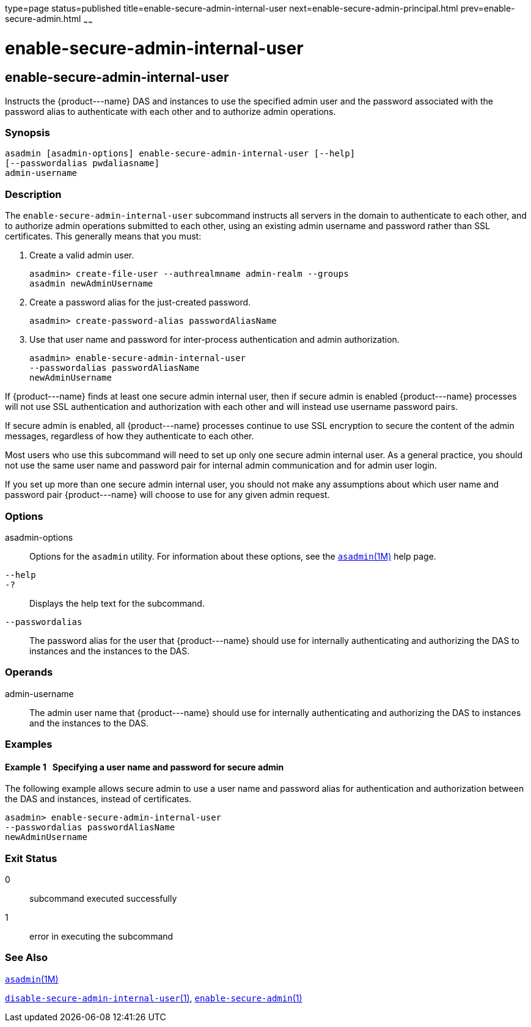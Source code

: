 type=page
status=published
title=enable-secure-admin-internal-user
next=enable-secure-admin-principal.html
prev=enable-secure-admin.html
~~~~~~

enable-secure-admin-internal-user
=================================

[[enable-secure-admin-internal-user-1]][[GSRFM00130]][[enable-secure-admin-internal-user]]

enable-secure-admin-internal-user
---------------------------------

Instructs the \{product---name} DAS and instances to use the specified
admin user and the password associated with the password alias to
authenticate with each other and to authorize admin operations.

[[sthref1135]]

=== Synopsis

[source]
----
asadmin [asadmin-options] enable-secure-admin-internal-user [--help] 
[--passwordalias pwdaliasname]
admin-username
----

[[sthref1136]]

=== Description

The `enable-secure-admin-internal-user` subcommand instructs all servers
in the domain to authenticate to each other, and to authorize admin
operations submitted to each other, using an existing admin username and
password rather than SSL certificates. This generally means that you
must:

1. Create a valid admin user.
+
[source]
----
asadmin> create-file-user --authrealmname admin-realm --groups 
asadmin newAdminUsername
----
2. Create a password alias for the just-created password.
+
[source]
----
asadmin> create-password-alias passwordAliasName
----
3. Use that user name and password for inter-process authentication and
admin authorization.
+
[source]
----
asadmin> enable-secure-admin-internal-user 
--passwordalias passwordAliasName
newAdminUsername
----

If \{product---name} finds at least one secure admin internal user, then
if secure admin is enabled \{product---name} processes will not use SSL
authentication and authorization with each other and will instead use
username password pairs.

If secure admin is enabled, all \{product---name} processes continue to
use SSL encryption to secure the content of the admin messages,
regardless of how they authenticate to each other.

Most users who use this subcommand will need to set up only one secure
admin internal user. As a general practice, you should not use the same
user name and password pair for internal admin communication and for
admin user login.

If you set up more than one secure admin internal user, you should not
make any assumptions about which user name and password pair
\{product---name} will choose to use for any given admin request.

[[sthref1137]]

=== Options

asadmin-options::
  Options for the `asadmin` utility. For information about these
  options, see the link:asadmin.html#asadmin-1m[`asadmin`(1M)] help page.
`--help`::
`-?`::
  Displays the help text for the subcommand.
`--passwordalias`::
  The password alias for the user that \{product---name} should use for
  internally authenticating and authorizing the DAS to instances and the
  instances to the DAS.

[[sthref1138]]

=== Operands

admin-username::
  The admin user name that \{product---name} should use for internally
  authenticating and authorizing the DAS to instances and the instances
  to the DAS.

[[sthref1139]]

=== Examples

[[GSRFM607]][[sthref1140]]

==== Example 1   Specifying a user name and password for secure admin

The following example allows secure admin to use a user name and
password alias for authentication and authorization between the DAS and
instances, instead of certificates.

[source]
----
asadmin> enable-secure-admin-internal-user 
--passwordalias passwordAliasName
newAdminUsername
----

[[sthref1141]]

=== Exit Status

0::
  subcommand executed successfully
1::
  error in executing the subcommand

[[sthref1142]]

=== See Also

link:asadmin.html#asadmin-1m[`asadmin`(1M)]

link:disable-secure-admin-internal-user.html#disable-secure-admin-internal-user-1[`disable-secure-admin-internal-user`(1)],
link:enable-secure-admin.html#enable-secure-admin-1[`enable-secure-admin`(1)]


